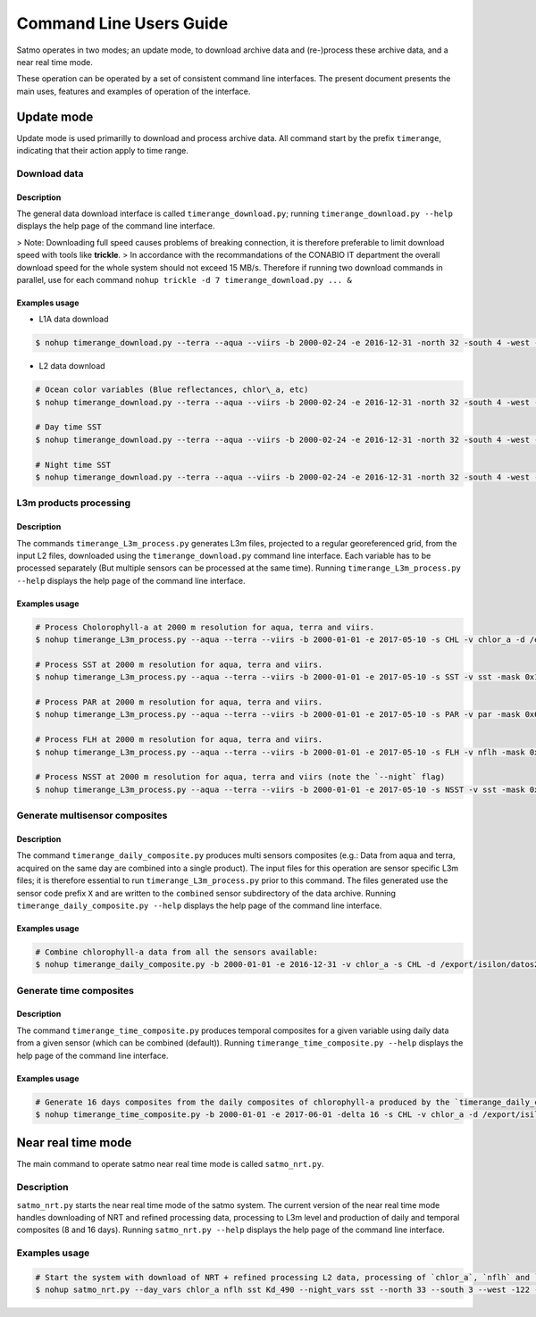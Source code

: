 ========================
Command Line Users Guide
========================

Satmo operates in two modes; an update mode, to download archive data and (re-)process these archive data, and a near real time mode.

These operation can be operated by a set of consistent command line interfaces.
The present document presents the main uses, features and examples of operation of the interface.

Update mode
===========

Update mode is used primarilly to download and process archive data. All command start by the prefix ``timerange``, indicating that their action apply to time range.

Download data
-------------

Description
^^^^^^^^^^^

The general data download interface is called ``timerange_download.py``; running ``timerange_download.py --help`` displays the help page of the command line interface.

> Note: Downloading full speed causes problems of breaking connection, it is therefore preferable to limit download speed with tools like **trickle**.
> In accordance with the recommandations of the CONABIO IT department the overall download speed for the whole system should not exceed 15 MB/s. Therefore if running two download commands in parallel, use for each command ``nohup trickle -d 7 timerange_download.py ... &``

Examples usage
^^^^^^^^^^^^^^

* L1A data download

.. code-block:: console

    $ nohup timerange_download.py --terra --aqua --viirs -b 2000-02-24 -e 2016-12-31 -north 32 -south 4 -west -121 -east -73 -d /export/isilon/datos2/satmo2_data/ > ~/dl_log.log &

* L2 data download

.. code-block:: console

    # Ocean color variables (Blue reflectances, chlor\_a, etc)
    $ nohup timerange_download.py --terra --aqua --viirs -b 2000-02-24 -e 2016-12-31 -north 32 -south 4 -west -121 -east -73 -p OC --no-night -d /export/isilon/datos2/satmo2_data/ > ~/dl_log.log &

    # Day time SST
    $ nohup timerange_download.py --terra --aqua --viirs -b 2000-02-24 -e 2016-12-31 -north 32 -south 4 -west -121 -east -73 -p SST --no-night -d /export/isilon/datos2/satmo2_data/ > ~/dl_log.log &

    # Night time SST
    $ nohup timerange_download.py --terra --aqua --viirs -b 2000-02-24 -e 2016-12-31 -north 32 -south 4 -west -121 -east -73 -p SST --no-day -d /export/isilon/datos2/satmo2_data/ > ~/dl_log.log &

L3m products processing
-----------------------

Description
^^^^^^^^^^^

The commands ``timerange_L3m_process.py`` generates L3m files, projected to a regular georeferenced grid, from the input L2 files, downloaded using the ``timerange_download.py`` command line interface. Each variable has to be processed separately (But multiple sensors can be processed at the same time). Running ``timerange_L3m_process.py --help`` displays the help page of the command line interface.

Examples usage
^^^^^^^^^^^^^^

.. code-block:: console

    # Process Cholorophyll-a at 2000 m resolution for aqua, terra and viirs.
    $ nohup timerange_L3m_process.py --aqua --terra --viirs -b 2000-01-01 -e 2017-05-10 -s CHL -v chlor_a -d /export/isilon/datos2/satmo2_data/ -r 2000 --overwrite -north 33 -south 3 -west -122 -east -72 -multi 4 &

    # Process SST at 2000 m resolution for aqua, terra and viirs.
    $ nohup timerange_L3m_process.py --aqua --terra --viirs -b 2000-01-01 -e 2017-05-10 -s SST -v sst -mask 0x1002 -d /export/isilon/datos2/satmo2_data/ -r 2000 --overwrite -north 33 -south 3 -west -122 -east -72 -multi 4 &

    # Process PAR at 2000 m resolution for aqua, terra and viirs.
    $ nohup timerange_L3m_process.py --aqua --terra --viirs -b 2000-01-01 -e 2017-05-10 -s PAR -v par -mask 0x600000a -d /export/isilon/datos2/satmo2_data/ -r 2000 --overwrite -north 33 -south 3 -west -122 -east -72 -multi 4 &

    # Process FLH at 2000 m resolution for aqua, terra and viirs.
    $ nohup timerange_L3m_process.py --aqua --terra --viirs -b 2000-01-01 -e 2017-05-10 -s FLH -v nflh -mask 0x679d73f -d /export/isilon/datos2/satmo2_data/ -r 2000 --overwrite -north 33 -south 3 -west -122 -east -72 -multi 4 &

    # Process NSST at 2000 m resolution for aqua, terra and viirs (note the `--night` flag)
    $ nohup timerange_L3m_process.py --aqua --terra --viirs -b 2000-01-01 -e 2017-05-10 -s NSST -v sst -mask 0x2 --night -d /export/isilon/datos2/satmo2_data/ -r 2000 --overwrite -north 33 -south 3 -west -122 -east -72 -multi 4 &


Generate multisensor composites
-------------------------------

Description
^^^^^^^^^^^

The command ``timerange_daily_composite.py`` produces multi sensors composites (e.g.: Data from aqua and terra, acquired on the same day are combined into a single product). The input files for this operation are sensor specific L3m files; it is therefore essential to run ``timerange_L3m_process.py`` prior to this command. The files generated use the sensor code prefix ``X`` and are written to the ``combined`` sensor subdirectory of the data archive. Running ``timerange_daily_composite.py --help`` displays the help page of the command line interface.


Examples usage
^^^^^^^^^^^^^^

.. code-block:: console

    # Combine chlorophyll-a data from all the sensors available:
    $ nohup timerange_daily_composite.py -b 2000-01-01 -e 2016-12-31 -v chlor_a -s CHL -d /export/isilon/datos2/satmo2_data/ -r 2km --overwrite -multi 4 &

Generate time composites
------------------------

Description
^^^^^^^^^^^

The command ``timerange_time_composite.py`` produces temporal composites for a given variable using daily data from a given sensor (which can be combined (default)). Running ``timerange_time_composite.py --help`` displays the help page of the command line interface.

Examples usage
^^^^^^^^^^^^^^

.. code-block:: console

    # Generate 16 days composites from the daily composites of chlorophyll-a produced by the `timerange_daily_composite.py` command.
    $ nohup timerange_time_composite.py -b 2000-01-01 -e 2017-06-01 -delta 16 -s CHL -v chlor_a -d /export/isilon/datos2/satmo2_data/ -r 2km --overwrite --preview -multi 4

Near real time mode
===================

The main command to operate satmo near real time mode is called ``satmo_nrt.py``.

Description
-----------

``satmo_nrt.py`` starts the near real time mode of the satmo system. The current version of the near real time mode handles downloading of NRT and refined processing data, processing to L3m level and production of daily and temporal composites (8 and 16 days).
Running ``satmo_nrt.py --help`` displays the help page of the command line interface.

Examples usage
--------------

.. code-block:: console

    # Start the system with download of NRT + refined processing L2 data, processing of `chlor_a`, `nflh` and `sst` (day and night), at 2km resolution
    $ nohup satmo_nrt.py --day_vars chlor_a nflh sst Kd_490 --night_vars sst --north 33 --south 3 --west -122 --east -72 -d /export/isilon/datos2/satmo2_data/ -r 2000 > ~/nrt_log.log &

